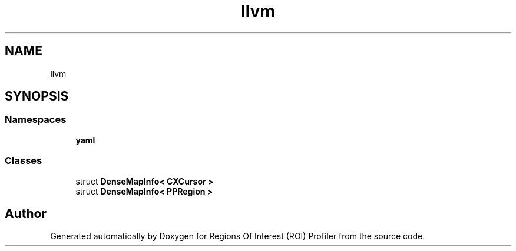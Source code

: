 .TH "llvm" 3 "Sat Feb 12 2022" "Version 1.2" "Regions Of Interest (ROI) Profiler" \" -*- nroff -*-
.ad l
.nh
.SH NAME
llvm
.SH SYNOPSIS
.br
.PP
.SS "Namespaces"

.in +1c
.ti -1c
.RI " \fByaml\fP"
.br
.in -1c
.SS "Classes"

.in +1c
.ti -1c
.RI "struct \fBDenseMapInfo< CXCursor >\fP"
.br
.ti -1c
.RI "struct \fBDenseMapInfo< PPRegion >\fP"
.br
.in -1c
.SH "Author"
.PP 
Generated automatically by Doxygen for Regions Of Interest (ROI) Profiler from the source code\&.
